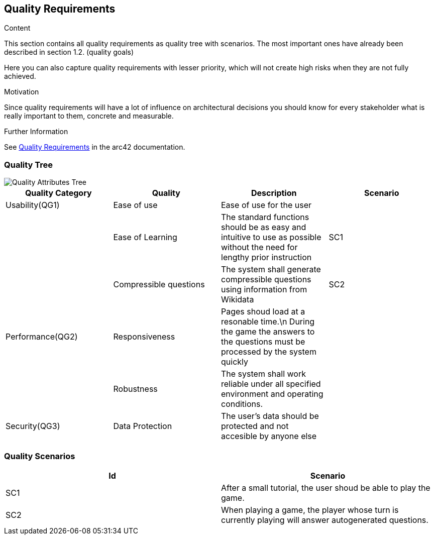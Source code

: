 ifndef::imagesdir[:imagesdir: ../images]

[[section-quality-scenarios]]
== Quality Requirements

[role="arc42help"]
****

.Content
This section contains all quality requirements as quality tree with scenarios. The most important ones have already been described in section 1.2. (quality goals)

Here you can also capture quality requirements with lesser priority,
which will not create high risks when they are not fully achieved.

.Motivation
Since quality requirements will have a lot of influence on architectural
decisions you should know for every stakeholder what is really important to them,
concrete and measurable.


.Further Information

See https://docs.arc42.org/section-10/[Quality Requirements] in the arc42 documentation.

****

=== Quality Tree

image::QualityAttributesTree.PNG["Quality Attributes Tree"]

[Attributes]
|===
|Quality Category |Quality |Description |Scenario

|Usability(QG1)| Ease of use| Ease of use for the user| 
|   |Ease of Learning| The standard functions should be as easy and intuitive to use as possible without the need for lengthy prior instruction| SC1
|   |Compressible questions| The system shall generate compressible questions using information from Wikidata|SC2 
|Performance(QG2)| Responsiveness| Pages shoud load at a resonable time.\n During the game the answers to the questions must be processed by the system quickly|
|   |Robustness| The system shall work reliable under all specified environment and operating conditions.|
|Security(QG3)|Data Protection|The user’s data should be protected and not accesible by anyone else|   
|===

=== Quality Scenarios

[Attributes]
|===
|Id |Scenario

|SC1|After a small tutorial, the user shoud be able to play the game.
|SC2|When playing a game, the player whose turn is currently playing will answer autogenerated questions.
|===